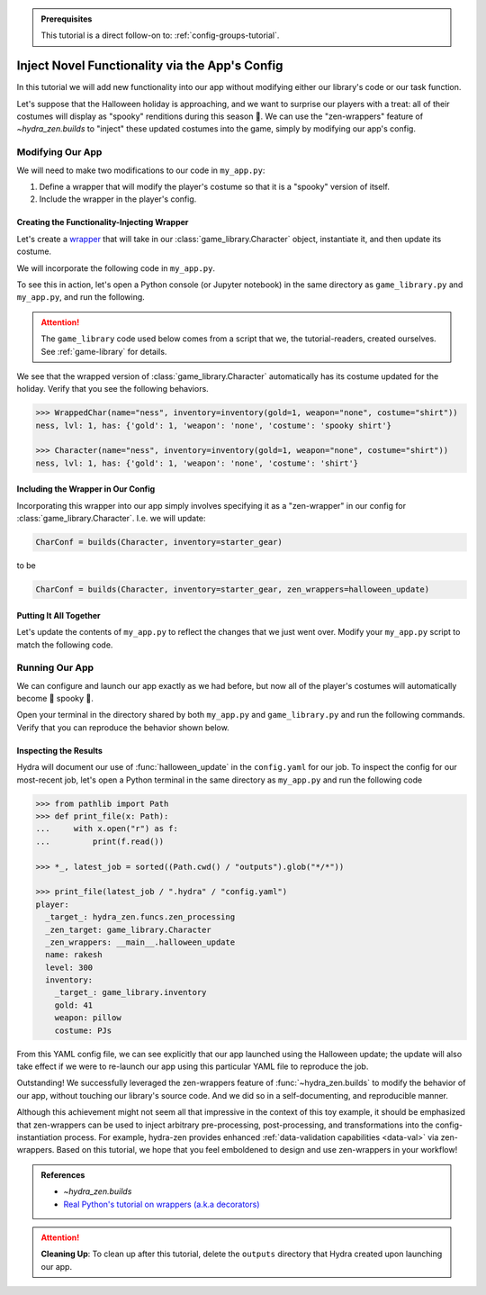 .. admonition:: Prerequisites

   This tutorial is a direct follow-on to: :ref:`config-groups-tutorial`.

===============================================
Inject Novel Functionality via the App's Config
===============================================

In this tutorial we will add new functionality into our app without modifying either 
our library's code or our task function. 

Let's suppose that the Halloween holiday is 
approaching, and we want to surprise our players with a treat: all of their costumes 
will display as "spooky" renditions during this season 🎃. We can use the 
"zen-wrappers" feature of `~hydra_zen.builds` to "inject" these updated costumes into 
the game, simply by modifying our app's config.

Modifying Our App
=================

We will need to make two modifications to our code in ``my_app.py``:

1. Define a wrapper that will modify the player's costume so that it is a "spooky" version of itself.
2. Include the wrapper in the player's config.


Creating the Functionality-Injecting Wrapper
--------------------------------------------

Let's create a `wrapper <https://realpython.com/primer-on-python-decorators/
#simple-decorators>`_ that will take in our :class:`game_library.Character` object, 
instantiate it, and then update its costume.

We will incorporate the following code in ``my_app.py``.

.. code-block:: python
   :caption: Defining the wrapper

   def halloween_update(CharClass):
       def wrapper(*args, **kwargs):
           # instantiate the Character
           char = CharClass(*args, **kwargs)
           
           costume = char.inventory["costume"]
           if costume:
               # update the costume
               char.inventory["costume"] = f"spooky {costume}"
           return char
       return wrapper

To see this in action, let's open a Python console (or Jupyter notebook) in the same 
directory as ``game_library.py`` and ``my_app.py``, and run the following.

.. attention:: 

   The ``game_library`` code used below comes from a script that we, the 
   tutorial-readers, created ourselves. See :ref:`game-library` for details.

.. code-block:: pycon
   :caption: Testing out the wrapper

   >>> from game_library import Character, inventory

   >>> def halloween_update(CharClass):
   ...     def wrapper(*args, **kwargs):
   ...         # instantiate the Character
   ...         char = CharClass(*args, **kwargs)
   ...         
   ...         costume = char.inventory["costume"]
   ...         if costume:
   ...             # update the costume
   ...             char.inventory["costume"] = f"spooky {costume}"
   ...         return char
   ...     return wrapper

   >>> WrappedChar = halloween_update(Character)  # character's costume will be made spooky

We see that the wrapped version of :class:`game_library.Character` automatically has 
its costume updated for the holiday. Verify that you see the following behaviors.

.. code-block:: pycon

   >>> WrappedChar(name="ness", inventory=inventory(gold=1, weapon="none", costume="shirt"))
   ness, lvl: 1, has: {'gold': 1, 'weapon': 'none', 'costume': 'spooky shirt'}
   
   >>> Character(name="ness", inventory=inventory(gold=1, weapon="none", costume="shirt"))
   ness, lvl: 1, has: {'gold': 1, 'weapon': 'none', 'costume': 'shirt'}


Including the Wrapper in Our Config
-----------------------------------

Incorporating this wrapper into our app simply involves specifying it as a 
"zen-wrapper" in our config for :class:`game_library.Character`. I.e. we will update:

.. code:: python 
   
   CharConf = builds(Character, inventory=starter_gear)

to be

.. code:: python 
   
   CharConf = builds(Character, inventory=starter_gear, zen_wrappers=halloween_update)


Putting It All Together
-----------------------

Let's update the contents of ``my_app.py`` to reflect the changes that we just went 
over. Modify your ``my_app.py`` script to match the following code.

.. code-block:: python
   :caption: Contents of ``my_app.py``

   import hydra
   from hydra.core.config_store import ConfigStore
   
   from hydra_zen import instantiate, make_config, make_custom_builds_fn
   
   from game_library import inventory, Character
   
   # 1. Added our wrapper
   def halloween_update(CharClass):
       def wrapper(*args, **kwargs):
           # instantiate the Character
           char = CharClass(*args, **kwargs)
   
           costume = char.inventory["costume"]
           if costume:
               # update the costume
               char.inventory["costume"] = f"spooky {costume}"
           return char
   
       return wrapper
   
   
   builds = make_custom_builds_fn(populate_full_signature=True)
   
   cs = ConfigStore.instance()
   
   InventoryConf = builds(inventory)
   starter_gear = InventoryConf(gold=10, weapon="stick", costume="tunic")
   advanced_gear = InventoryConf(gold=500, weapon="wand", costume="magic robe")
   hard_mode_gear = InventoryConf(gold=0, weapon="inner thoughts", costume="rags")
   
   cs.store(group="player/inventory", name="starter", node=starter_gear)
   cs.store(group="player/inventory", name="advanced", node=advanced_gear)
   cs.store(group="player/inventory", name="hard_mode", node=hard_mode_gear)
   
   # 2. Included the wrapper in our config for `Character`
   CharConf = builds(Character, inventory=starter_gear, zen_wrappers=halloween_update)  # type: ignore
   
   brinda_conf = CharConf(
       name="brinda",
       level=47,
       inventory=InventoryConf(costume="cape", weapon="flute", gold=52),
   )
   
   rakesh_conf = CharConf(
       name="rakesh",
       level=300,
       inventory=InventoryConf(costume="PJs", weapon="pillow", gold=41),
   )
   
   cs.store(group="player", name="base", node=CharConf)
   cs.store(group="player", name="brinda", node=brinda_conf)
   cs.store(group="player", name="rakesh", node=rakesh_conf)
   
   
   Config = make_config("player", defaults=["_self_", {"player": "base"}])
   
   cs.store(name="config", node=Config)
   
   
   @hydra.main(config_path=None, config_name="config")
   def task_function(cfg: Config):
       cfg = instantiate(cfg)
   
       player = cfg.player
       print(player)
   
       with open("player_log.txt", "w") as f:
           f.write("Game session log:\n")
           f.write(f"Player: {player}\n")
   
       return player
   
   
   if __name__ == "__main__":
       task_function()

Running Our App
===============

We can configure and launch our app exactly as we had before, but now all of the 
player's costumes will automatically become 👻 spooky 👻.

Open your terminal in the directory shared by both ``my_app.py`` and 
``game_library.py`` and run the following commands. Verify that you can reproduce the 
behavior shown below.

.. code-block:: console
   :caption: Base character.

   $ python my_app.py player.name=ivy
   ivy, lvl: 1, has: {'gold': 10, 'weapon': 'stick', 'costume': 'spooky tunic'}

.. code-block:: console
   :caption: Manually-specified costume.

   $ python my_app.py player.name=ivy player.inventory.costume=crown
   ivy, lvl: 1, has: {'gold': 10, 'weapon': 'stick', 'costume': 'spooky crown'}

.. code-block:: console
   :caption: Load Rakesh's player-profile

   $ python my_app.py player=rakesh
   rakesh, lvl: 300, has: {'gold': 41, 'weapon': 'pillow', 'costume': 'spooky PJs'}

Inspecting the Results
----------------------

Hydra will document our use of :func:`halloween_update` in the ``config.yaml`` for our 
job. To inspect the config for our most-recent job, let's open a Python terminal in the same directory as ``my_app.py`` and run the following code

.. code-block:: pycon

   >>> from pathlib import Path 
   >>> def print_file(x: Path):
   ...     with x.open("r") as f: 
   ...         print(f.read())  
   
   >>> *_, latest_job = sorted((Path.cwd() / "outputs").glob("*/*"))
   
   >>> print_file(latest_job / ".hydra" / "config.yaml")
   player:
     _target_: hydra_zen.funcs.zen_processing
     _zen_target: game_library.Character
     _zen_wrappers: __main__.halloween_update
     name: rakesh
     level: 300
     inventory:
       _target_: game_library.inventory
       gold: 41
       weapon: pillow
       costume: PJs

From this YAML config file, we can see explicitly that our app launched using the 
Halloween update; the update will also take effect if we were to re-launch our app 
using this particular YAML file to reproduce the job.

Outstanding! We successfully leveraged the zen-wrappers feature of
:func:`~hydra_zen.builds` to modify the behavior of our app, without touching our 
library's source code. And we did so in a self-documenting, and reproducible manner.

Although this achievement might not seem all that impressive in the context of this toy 
example, it should be emphasized that zen-wrappers can be used to inject arbitrary 
pre-processing, post-processing, and transformations into the config-instantiation 
process. For example, hydra-zen provides enhanced :ref:`data-validation capabilities <data-val>` via zen-wrappers. Based on this tutorial, we hope that you feel emboldened 
to design and use zen-wrappers in your workflow!

.. admonition:: References
   
   - `~hydra_zen.builds`
   - `Real Python's tutorial on wrappers (a.k.a decorators) <https://realpython.com/primer-on-python-decorators/#simple-decorators>`_

.. attention:: **Cleaning Up**:
   To clean up after this tutorial, delete the ``outputs`` directory that Hydra created 
   upon launching our app.


